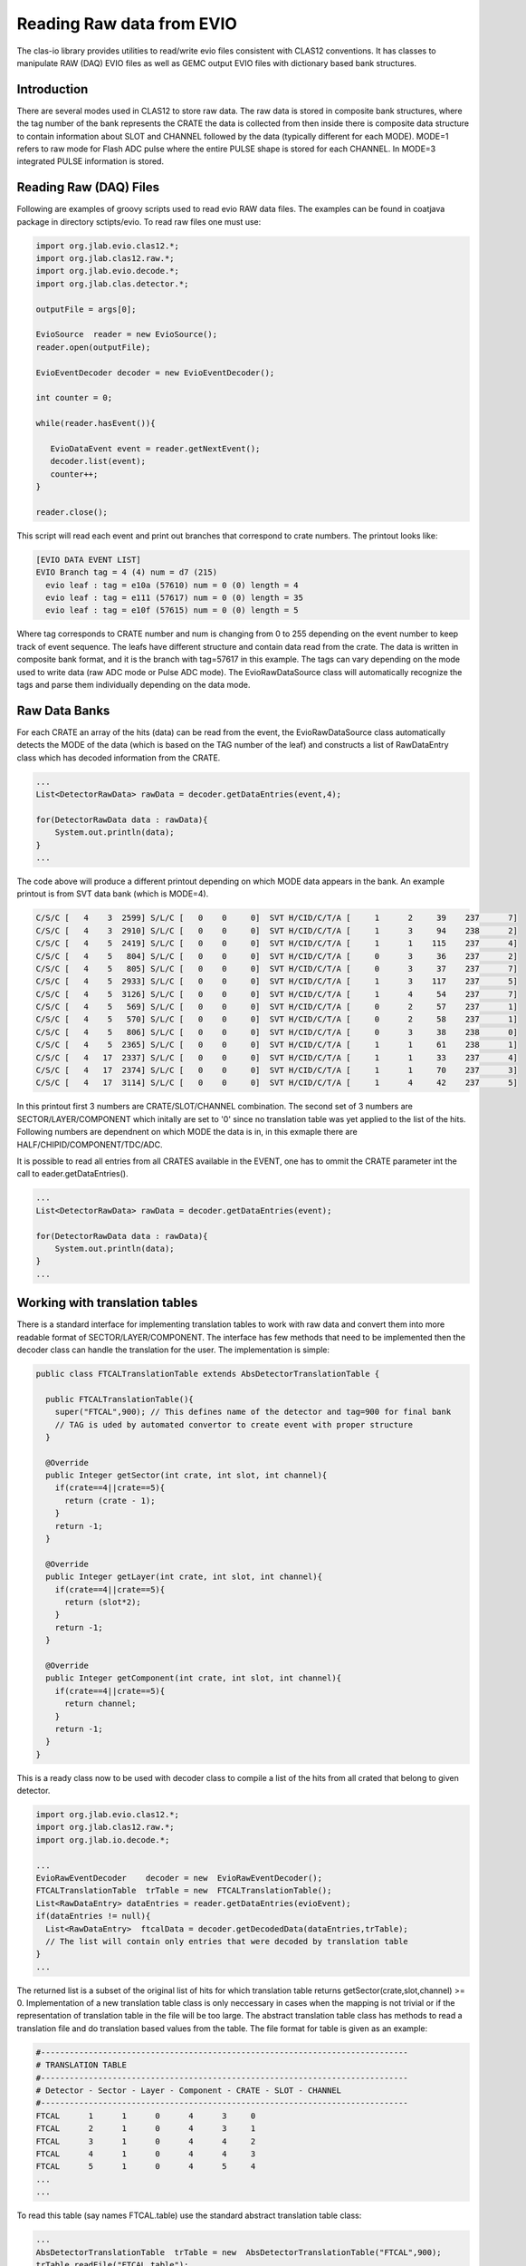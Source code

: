 
.. _clasio-raw:

Reading Raw data from EVIO
**************************

The clas-io library provides utilities to read/write evio files consistent with CLAS12
conventions. It has classes to manipulate RAW (DAQ) EVIO files as well as GEMC output
EVIO files with dictionary based bank structures.

Introduction
============

There are several modes used in CLAS12 to store raw data. The raw data is stored in composite 
bank structures, where the tag number of the bank represents the CRATE the data is collected 
from then inside there is composite data structure to contain information about SLOT and CHANNEL
followed by the data (typically different for each MODE). MODE=1 refers to raw mode for Flash ADC
pulse where the entire PULSE shape is stored for each CHANNEL. In MODE=3 integrated PULSE information
is stored. 


Reading Raw (DAQ) Files
=======================

Following are examples of groovy scripts used to read evio RAW data files. The examples 
can be found in coatjava package in directory sctipts/evio.
To read raw files one must use:

.. code-block:: java

    import org.jlab.evio.clas12.*;
    import org.jlab.clas12.raw.*;
    import org.jlab.evio.decode.*;
    import org.jlab.clas.detector.*;

    outputFile = args[0];

    EvioSource  reader = new EvioSource();
    reader.open(outputFile);

    EvioEventDecoder decoder = new EvioEventDecoder();

    int counter = 0;

    while(reader.hasEvent()){

       EvioDataEvent event = reader.getNextEvent();
       decoder.list(event);
       counter++;
    }

    reader.close();


This script will read each event and print out branches that correspond to crate numbers.
The printout looks like:

.. code-block:: bash

   [EVIO DATA EVENT LIST]
   EVIO Branch tag = 4 (4) num = d7 (215)
     evio leaf : tag = e10a (57610) num = 0 (0) length = 4
     evio leaf : tag = e111 (57617) num = 0 (0) length = 35
     evio leaf : tag = e10f (57615) num = 0 (0) length = 5

Where tag corresponds to CRATE number and num is changing from 0 to 255 depending on the event number 
to keep track of event sequence. The leafs have different structure and contain data read from the 
crate. The data is written in composite bank format, and it is the branch with tag=57617 in this example.
The tags can vary depending on the mode used to write data (raw ADC mode or Pulse ADC mode).
The EvioRawDataSource class will automatically recognize the tags and parse them individually depending 
on the data mode.

Raw Data Banks
==============

For each CRATE an array of the hits (data) can be read from the event, the EvioRawDataSource class
automatically detects the MODE of the data (which is based on the TAG number of the leaf) and constructs 
a list of RawDataEntry class which has decoded information from the CRATE.

.. code-block:: java

  ...
  List<DetectorRawData> rawData = decoder.getDataEntries(event,4);

  for(DetectorRawData data : rawData){
      System.out.println(data);
  }
  ...

The code above will produce a different printout depending on which MODE data appears in the bank.
An example printout is from SVT data bank (which is MODE=4).

.. code-block:: bash

  C/S/C [   4    3  2599] S/L/C [   0    0     0]  SVT H/CID/C/T/A [     1      2     39    237      7]
  C/S/C [   4    3  2910] S/L/C [   0    0     0]  SVT H/CID/C/T/A [     1      3     94    238      2]
  C/S/C [   4    5  2419] S/L/C [   0    0     0]  SVT H/CID/C/T/A [     1      1    115    237      4]
  C/S/C [   4    5   804] S/L/C [   0    0     0]  SVT H/CID/C/T/A [     0      3     36    237      2]
  C/S/C [   4    5   805] S/L/C [   0    0     0]  SVT H/CID/C/T/A [     0      3     37    237      7]
  C/S/C [   4    5  2933] S/L/C [   0    0     0]  SVT H/CID/C/T/A [     1      3    117    237      5]
  C/S/C [   4    5  3126] S/L/C [   0    0     0]  SVT H/CID/C/T/A [     1      4     54    237      7]
  C/S/C [   4    5   569] S/L/C [   0    0     0]  SVT H/CID/C/T/A [     0      2     57    237      1]
  C/S/C [   4    5   570] S/L/C [   0    0     0]  SVT H/CID/C/T/A [     0      2     58    237      1]
  C/S/C [   4    5   806] S/L/C [   0    0     0]  SVT H/CID/C/T/A [     0      3     38    238      0]
  C/S/C [   4    5  2365] S/L/C [   0    0     0]  SVT H/CID/C/T/A [     1      1     61    238      1]
  C/S/C [   4   17  2337] S/L/C [   0    0     0]  SVT H/CID/C/T/A [     1      1     33    237      4]
  C/S/C [   4   17  2374] S/L/C [   0    0     0]  SVT H/CID/C/T/A [     1      1     70    237      3]
  C/S/C [   4   17  3114] S/L/C [   0    0     0]  SVT H/CID/C/T/A [     1      4     42    237      5]

In this printout first 3 numbers are CRATE/SLOT/CHANNEL combination. The second set of 3 numbers are 
SECTOR/LAYER/COMPONENT which initally are set to '0' since no translation table was yet applied to the 
list of the hits. Following numbers are dependnent on which MODE the data is in, in this exmaple there 
are HALF/CHIPID/COMPONENT/TDC/ADC.

It is possible to read all entries from all CRATES available in the EVENT, one has to ommit the CRATE parameter
int the call to eader.getDataEntries().

.. code-block:: java

  ...
  List<DetectorRawData> rawData = decoder.getDataEntries(event);

  for(DetectorRawData data : rawData){
      System.out.println(data);
  }
  ...

Working with translation tables
===============================

There is a standard interface for implementing translation tables to work with raw data and
convert them into more readable format of SECTOR/LAYER/COMPONENT. The interface has few methods 
that need to be implemented then the decoder class can handle the translation for the user.
The implementation is simple:

.. code-block:: java

  public class FTCALTranslationTable extends AbsDetectorTranslationTable {

    public FTCALTranslationTable(){
      super("FTCAL",900); // This defines name of the detector and tag=900 for final bank
      // TAG is uded by automated convertor to create event with proper structure
    }

    @Override
    public Integer getSector(int crate, int slot, int channel){
      if(crate==4||crate==5){
        return (crate - 1);
      }
      return -1;
    }

    @Override
    public Integer getLayer(int crate, int slot, int channel){
      if(crate==4||crate==5){
        return (slot*2);
      }
      return -1;
    }

    @Override
    public Integer getComponent(int crate, int slot, int channel){
      if(crate==4||crate==5){
        return channel;
      }
      return -1;
    }
  }


This is a ready class now to be used with decoder class to compile a list of the hits from 
all crated that belong to given detector. 

.. code-block:: java

  import org.jlab.evio.clas12.*;
  import org.jlab.clas12.raw.*;
  import org.jlab.io.decode.*;
  
  ...
  EvioRawEventDecoder    decoder = new  EvioRawEventDecoder();
  FTCALTranslationTable  trTable = new  FTCALTranslationTable();
  List<RawDataEntry> dataEntries = reader.getDataEntries(evioEvent);
  if(dataEntries != null){
    List<RawDataEntry>  ftcalData = decoder.getDecodedData(dataEntries,trTable);
    // The list will contain only entries that were decoded by translation table
  }
  ...


The returned list is a subset of the original list of hits for which translation table
returns getSector(crate,slot,channel) >= 0. Implementation of a new translation table class
is only neccessary in cases when the mapping is not trivial or if the representation of 
translation table in the file will be too large. The abstract translation table class has methods 
to read a translation file and do translation based values from the table. The file format for
table is given as an example:

.. code-block:: bash

  #-----------------------------------------------------------------------------
  # TRANSLATION TABLE
  #-----------------------------------------------------------------------------
  # Detector - Sector - Layer - Component - CRATE - SLOT - CHANNEL
  #-----------------------------------------------------------------------------
  FTCAL      1      1      0      4      3     0
  FTCAL      2      1      0      4      3     1
  FTCAL      3      1      0      4      4     2
  FTCAL      4      1      0      4      4     3
  FTCAL      5      1      0      4      5     4
  ...
  ...

To read this table (say names FTCAL.table) use the standard abstract translation table class:

.. code-block:: java

  ...
  AbsDetectorTranslationTable  trTable = new  AbsDetectorTranslationTable("FTCAL",900);
  trTable.readFile("FTCAL.table");
  System.out.println(trTable); // printout the content of the table
  ...

Writing an output file
======================

Here is a complete code showing how to implement a decoder program for one given detector.

.. code-block:: java

   import org.jlab.evio.clas12.*;
   import org.jlab.clas12.raw.*;
   import org.jlab.io.decode.*;

   String inputFile  = args[0];
   String outputFile = "mydecoded_data.evio";

   AbsDetectorTranslationTable  trTable = new  AbsDetectorTranslationTable("FTCAL",900);

   trTable.readFile("FTCAL.table");
   
   EvioRawEventDecoder    decoder = new  EvioRawEventDecoder();
   EvioRawDataSource       reader = new EvioRawDataSource();
   reader.open(inputFile);

   EvioDataSync  writer = new EvioDataSync();
   writer.open(outputFile);

   while(reader.hasEvent()){
      EvioDataEvent event = reader.getNextEvent();
      List<RawDataEntry> dataEntries = reader.getDataEntries(evioEvent);
      if(dataEntries != null){
        List<RawDataEntry>  ftcalData = decoder.getDecodedData(dataEntries,trTable);
        int nrows = ftcalData.size();
        if(nrows>0){
          EvioDataEvent  outEvent = writer.createEvent(EvioFactory.getDictionary());
          EvioDataBank   bank     = outEvent.getDictionary().createBank("FTCAL::dgtz",nrows);
          for(int loop = 0; loop < nrows; loop++){
             int idx = ftcalData.get(loop).getComponent() % 22;
             int idy = ftcalData.get(loop).getComponent() / 22;
             int TDC = ftcalData.get(loop).getTDC();
             int ADC = ftcalData.get(loop).getADC();
             bank.setInt("idx",loop,idx);
             bank.setInt("idy",loop,idy);
             bank.setInt("ADC",loop,ADC);
             bank.setInt("TDC",loop,TDC);
          }
          outEvent.appendBanks(bank);
          writer.writeEvent(outEvent);
        }
      }
    reader.list(event);
   }

   reader.close();
   writer.close();

This program will read raw hits from all crates, then decoded array will contain only hits from
FTCAL which have entries in the translation table, then these hits will be written into the event.